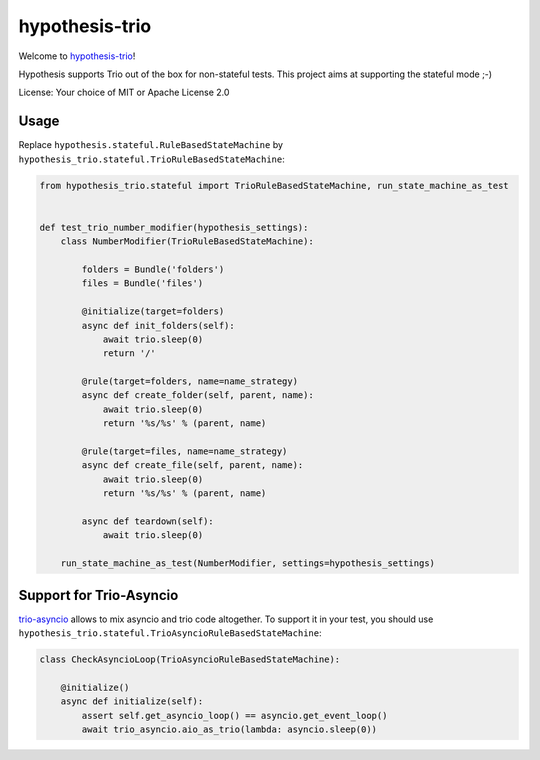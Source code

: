 ===============
hypothesis-trio
===============

.. image:: https://github.com/python-trio/hypothesis-trio/actions/workflows/ci.yml/badge.svg?branch=master
    :target: https://github.com/python-trio/hypothesis-trio/actions/workflows/ci.yml

.. image:: https://codecov.io/gh/python-trio/hypothesis-trio/branch/master/graph/badge.svg
  :target: https://codecov.io/gh/python-trio/hypothesis-trio

Welcome to `hypothesis-trio <https://github.com/python-trio/hypothesis-trio>`__!

Hypothesis supports Trio out of the box for non-stateful tests.
This project aims at supporting the stateful mode ;-)

License: Your choice of MIT or Apache License 2.0


Usage
=====

Replace ``hypothesis.stateful.RuleBasedStateMachine`` by ``hypothesis_trio.stateful.TrioRuleBasedStateMachine``:

.. code-block:: python

    from hypothesis_trio.stateful import TrioRuleBasedStateMachine, run_state_machine_as_test


    def test_trio_number_modifier(hypothesis_settings):
        class NumberModifier(TrioRuleBasedStateMachine):

            folders = Bundle('folders')
            files = Bundle('files')

            @initialize(target=folders)
            async def init_folders(self):
                await trio.sleep(0)
                return '/'

            @rule(target=folders, name=name_strategy)
            async def create_folder(self, parent, name):
                await trio.sleep(0)
                return '%s/%s' % (parent, name)

            @rule(target=files, name=name_strategy)
            async def create_file(self, parent, name):
                await trio.sleep(0)
                return '%s/%s' % (parent, name)

            async def teardown(self):
                await trio.sleep(0)

        run_state_machine_as_test(NumberModifier, settings=hypothesis_settings)


Support for Trio-Asyncio
=========================


`trio-asyncio <https://github.com/python-trio/trio-asyncio>`__ allows to mix asyncio and trio code altogether.
To support it in your test, you should use ``hypothesis_trio.stateful.TrioAsyncioRuleBasedStateMachine``:

.. code-block:: python

    class CheckAsyncioLoop(TrioAsyncioRuleBasedStateMachine):

        @initialize()
        async def initialize(self):
            assert self.get_asyncio_loop() == asyncio.get_event_loop()
            await trio_asyncio.aio_as_trio(lambda: asyncio.sleep(0))
